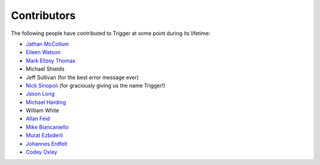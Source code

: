 Contributors
============

The following people have contributed to Trigger at some point during its
lifetime: 

- `Jathan McCollum <https://github.com/jathanism>`_
- `Eileen Watson <https://github.com/watsonator>`_
- `Mark Ellzey Thomas <https://github.com/ellzey>`_
- Michael Shields
- Jeff Sullivan (for the best error message ever)
- `Nick Sinopoli <https://github.com/NSinopoli>`_ (for graciously giving us the
  name Trigger!)
- `Jason Long <https://github.com/sh0x>`_
- `Michael Harding <https://github.com/mvh>`_
- William White
- `Allan Feid <https://github.com/crazed>`_
- `Mike Biancaniello <https://github.com/chepazzo>`_
- `Murat Ezbiderli <https://github.com/mezbiderli>`_
- `Johannes Erdfelt <https://github.com/jerdfelt>`_
- `Codey Oxley <https://github.com/coxley>`_

